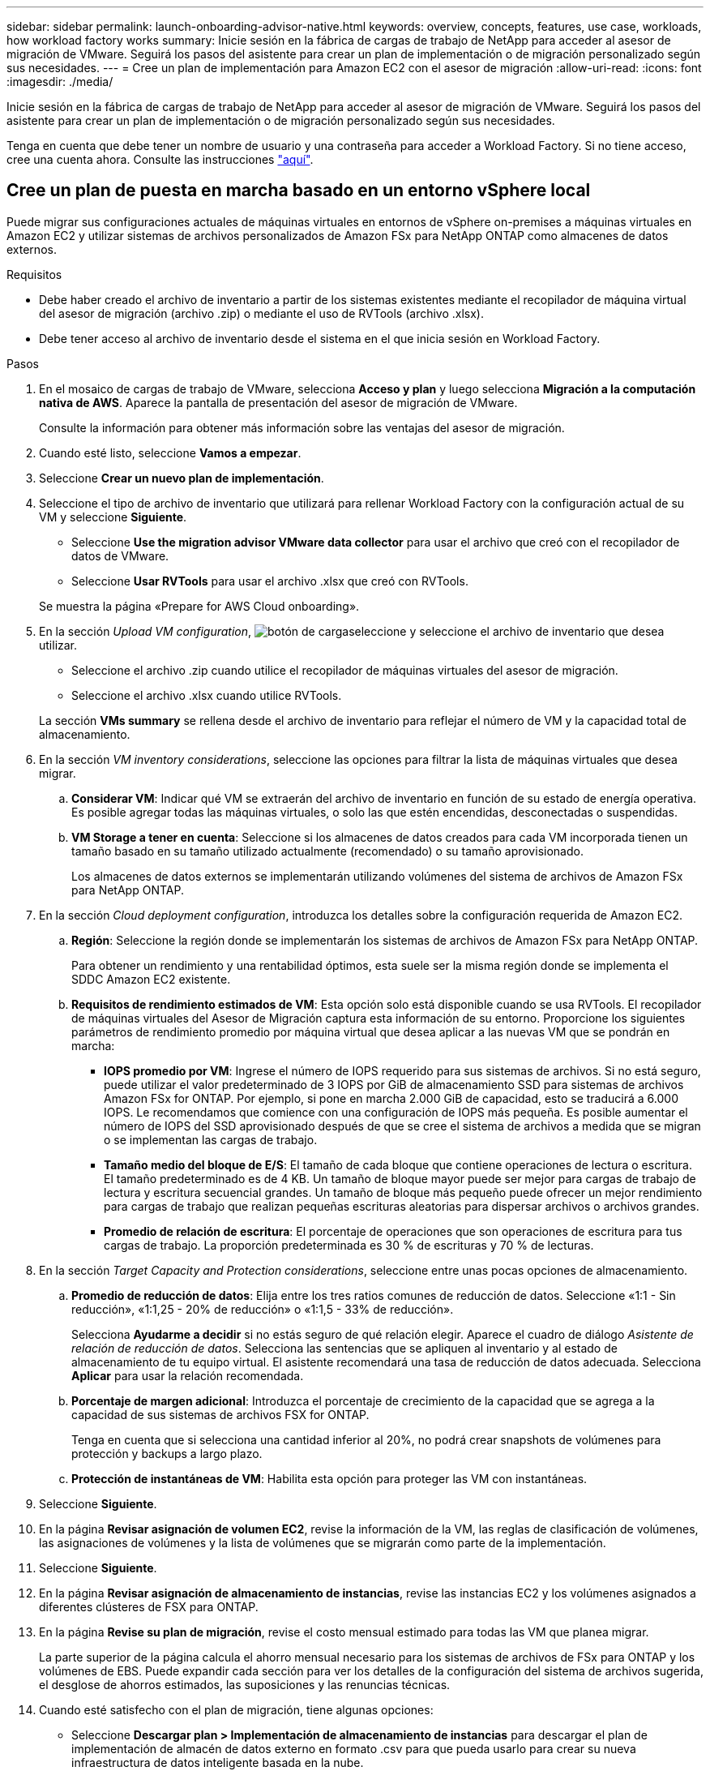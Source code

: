 ---
sidebar: sidebar 
permalink: launch-onboarding-advisor-native.html 
keywords: overview, concepts, features, use case, workloads, how workload factory works 
summary: Inicie sesión en la fábrica de cargas de trabajo de NetApp para acceder al asesor de migración de VMware. Seguirá los pasos del asistente para crear un plan de implementación o de migración personalizado según sus necesidades. 
---
= Cree un plan de implementación para Amazon EC2 con el asesor de migración
:allow-uri-read: 
:icons: font
:imagesdir: ./media/


[role="lead"]
Inicie sesión en la fábrica de cargas de trabajo de NetApp para acceder al asesor de migración de VMware. Seguirá los pasos del asistente para crear un plan de implementación o de migración personalizado según sus necesidades.

Tenga en cuenta que debe tener un nombre de usuario y una contraseña para acceder a Workload Factory. Si no tiene acceso, cree una cuenta ahora. Consulte las instrucciones https://docs.netapp.com/us-en/workload-setup-admin/quick-start.html["aquí"].



== Cree un plan de puesta en marcha basado en un entorno vSphere local

Puede migrar sus configuraciones actuales de máquinas virtuales en entornos de vSphere on-premises a máquinas virtuales en Amazon EC2 y utilizar sistemas de archivos personalizados de Amazon FSx para NetApp ONTAP como almacenes de datos externos.

.Requisitos
* Debe haber creado el archivo de inventario a partir de los sistemas existentes mediante el recopilador de máquina virtual del asesor de migración (archivo .zip) o mediante el uso de RVTools (archivo .xlsx).
* Debe tener acceso al archivo de inventario desde el sistema en el que inicia sesión en Workload Factory.


.Pasos
. En el mosaico de cargas de trabajo de VMware, selecciona *Acceso y plan* y luego selecciona *Migración a la computación nativa de AWS*. Aparece la pantalla de presentación del asesor de migración de VMware.
+
Consulte la información para obtener más información sobre las ventajas del asesor de migración.

. Cuando esté listo, seleccione *Vamos a empezar*.
. Seleccione *Crear un nuevo plan de implementación*.
. Seleccione el tipo de archivo de inventario que utilizará para rellenar Workload Factory con la configuración actual de su VM y seleccione *Siguiente*.
+
** Seleccione *Use the migration advisor VMware data collector* para usar el archivo que creó con el recopilador de datos de VMware.
** Seleccione *Usar RVTools* para usar el archivo .xlsx que creó con RVTools.


+
Se muestra la página «Prepare for AWS Cloud onboarding».

. En la sección _Upload VM configuration_, image:button-upload-file.png["botón de carga"]seleccione y seleccione el archivo de inventario que desea utilizar.
+
** Seleccione el archivo .zip cuando utilice el recopilador de máquinas virtuales del asesor de migración.
** Seleccione el archivo .xlsx cuando utilice RVTools.


+
La sección *VMs summary* se rellena desde el archivo de inventario para reflejar el número de VM y la capacidad total de almacenamiento.

. En la sección _VM inventory considerations_, seleccione las opciones para filtrar la lista de máquinas virtuales que desea migrar.
+
.. *Considerar VM*: Indicar qué VM se extraerán del archivo de inventario en función de su estado de energía operativa. Es posible agregar todas las máquinas virtuales, o solo las que estén encendidas, desconectadas o suspendidas.
.. *VM Storage a tener en cuenta*: Seleccione si los almacenes de datos creados para cada VM incorporada tienen un tamaño basado en su tamaño utilizado actualmente (recomendado) o su tamaño aprovisionado.
+
Los almacenes de datos externos se implementarán utilizando volúmenes del sistema de archivos de Amazon FSx para NetApp ONTAP.



. En la sección _Cloud deployment configuration_, introduzca los detalles sobre la configuración requerida de Amazon EC2.
+
.. *Región*: Seleccione la región donde se implementarán los sistemas de archivos de Amazon FSx para NetApp ONTAP.
+
Para obtener un rendimiento y una rentabilidad óptimos, esta suele ser la misma región donde se implementa el SDDC Amazon EC2 existente.

.. *Requisitos de rendimiento estimados de VM*: Esta opción solo está disponible cuando se usa RVTools. El recopilador de máquinas virtuales del Asesor de Migración captura esta información de su entorno. Proporcione los siguientes parámetros de rendimiento promedio por máquina virtual que desea aplicar a las nuevas VM que se pondrán en marcha:
+
*** *IOPS promedio por VM*: Ingrese el número de IOPS requerido para sus sistemas de archivos. Si no está seguro, puede utilizar el valor predeterminado de 3 IOPS por GiB de almacenamiento SSD para sistemas de archivos Amazon FSx for ONTAP. Por ejemplo, si pone en marcha 2.000 GiB de capacidad, esto se traducirá a 6.000 IOPS. Le recomendamos que comience con una configuración de IOPS más pequeña. Es posible aumentar el número de IOPS del SSD aprovisionado después de que se cree el sistema de archivos a medida que se migran o se implementan las cargas de trabajo.
*** *Tamaño medio del bloque de E/S*: El tamaño de cada bloque que contiene operaciones de lectura o escritura. El tamaño predeterminado es de 4 KB. Un tamaño de bloque mayor puede ser mejor para cargas de trabajo de lectura y escritura secuencial grandes. Un tamaño de bloque más pequeño puede ofrecer un mejor rendimiento para cargas de trabajo que realizan pequeñas escrituras aleatorias para dispersar archivos o archivos grandes.
*** *Promedio de relación de escritura*: El porcentaje de operaciones que son operaciones de escritura para tus cargas de trabajo. La proporción predeterminada es 30 % de escrituras y 70 % de lecturas.




. En la sección _Target Capacity and Protection considerations_, seleccione entre unas pocas opciones de almacenamiento.
+
.. *Promedio de reducción de datos*: Elija entre los tres ratios comunes de reducción de datos. Seleccione «1:1 - Sin reducción», «1:1,25 - 20% de reducción» o «1:1,5 - 33% de reducción».
+
Selecciona *Ayudarme a decidir* si no estás seguro de qué relación elegir. Aparece el cuadro de diálogo _Asistente de relación de reducción de datos_. Selecciona las sentencias que se apliquen al inventario y al estado de almacenamiento de tu equipo virtual. El asistente recomendará una tasa de reducción de datos adecuada. Selecciona *Aplicar* para usar la relación recomendada.

.. *Porcentaje de margen adicional*: Introduzca el porcentaje de crecimiento de la capacidad que se agrega a la capacidad de sus sistemas de archivos FSX for ONTAP.
+
Tenga en cuenta que si selecciona una cantidad inferior al 20%, no podrá crear snapshots de volúmenes para protección y backups a largo plazo.

.. *Protección de instantáneas de VM*: Habilita esta opción para proteger las VM con instantáneas.


. Seleccione *Siguiente*.
. En la página *Revisar asignación de volumen EC2*, revise la información de la VM, las reglas de clasificación de volúmenes, las asignaciones de volúmenes y la lista de volúmenes que se migrarán como parte de la implementación.
. Seleccione *Siguiente*.
. En la página *Revisar asignación de almacenamiento de instancias*, revise las instancias EC2 y los volúmenes asignados a diferentes clústeres de FSX para ONTAP.
. En la página *Revise su plan de migración*, revise el costo mensual estimado para todas las VM que planea migrar.
+
La parte superior de la página calcula el ahorro mensual necesario para los sistemas de archivos de FSx para ONTAP y los volúmenes de EBS. Puede expandir cada sección para ver los detalles de la configuración del sistema de archivos sugerida, el desglose de ahorros estimados, las suposiciones y las renuncias técnicas.

. Cuando esté satisfecho con el plan de migración, tiene algunas opciones:


* Seleccione *Descargar plan > Implementación de almacenamiento de instancias* para descargar el plan de implementación de almacén de datos externo en formato .csv para que pueda usarlo para crear su nueva infraestructura de datos inteligente basada en la nube.
* Seleccione *Descargar plan > Informe de plan* para descargar el plan de implementación en formato .pdf y así poder distribuir el plan para su revisión.
* Seleccione *Exportar plan* para guardar el plan de migración como plantilla en formato .json. Puede importar el plan más adelante para utilizarlo como plantilla al desplegar sistemas con requisitos similares.




== Cree un plan de despliegue basado en un plan existente

Si está planificando un nuevo despliegue similar a un plan de despliegue existente que ha utilizado en el pasado, puede importar ese plan, realizar cambios y, a continuación, guardarlo como un nuevo plan de despliegue.

.Requisitos
Debe tener acceso al archivo .json para el plan de despliegue existente desde el sistema en el que está iniciando sesión en Workload Factory.

.Pasos
. Inicie sesión en Workload Factory.
. En el mosaico de cargas de trabajo de VMware, selecciona *Acceso y plan* y luego selecciona *Migración a la computación nativa de AWS*.
. Seleccione *Importar un plan de implementación existente*.
. image:button-upload-file.png["botón de carga"]Seleccione y seleccione el archivo de plan .json existente que desea importar en el asesor de migración.
. Seleccione *Siguiente*.
+
Aparece la página Revisar plan.

. Puede seleccionar *Anterior* para acceder a páginas anteriores y modificar la configuración del plan como se describe en la sección anterior.
. Una vez que haya personalizado el plan según sus necesidades, puede guardar el plan o descargar el informe del plan como un archivo PDF.

